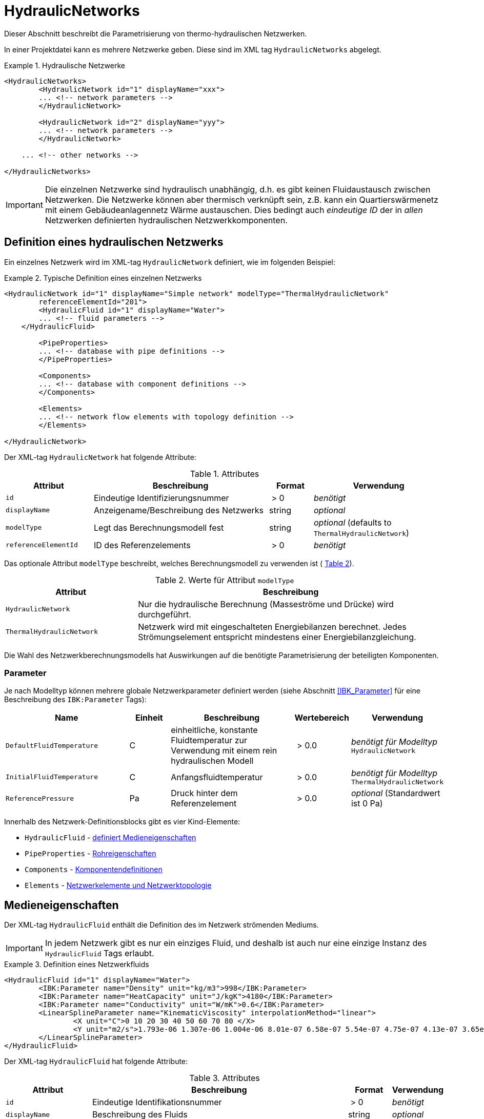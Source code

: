 :imagesdir: ./images

[[networks]]
# HydraulicNetworks

Dieser Abschnitt beschreibt die Parametrisierung von thermo-hydraulischen Netzwerken.

In einer Projektdatei kann es mehrere Netzwerke geben. Diese sind im XML tag `HydraulicNetworks` abgelegt.

.Hydraulische Netzwerke
====
[source,xml]
----
<HydraulicNetworks>
	<HydraulicNetwork id="1" displayName="xxx">
        ... <!-- network parameters -->
	</HydraulicNetwork>

	<HydraulicNetwork id="2" displayName="yyy">
        ... <!-- network parameters -->
	</HydraulicNetwork>

    ... <!-- other networks -->
	
</HydraulicNetworks>
----
====

[IMPORTANT]
====
Die einzelnen Netzwerke sind hydraulisch unabhängig, d.h. es gibt keinen Fluidaustausch zwischen Netzwerken. Die Netzwerke können aber thermisch verknüpft sein, z.B. kann ein Quartierswärmenetz mit einem Gebäudeanlagennetz Wärme austauschen. Dies bedingt auch _eindeutige ID_ der in _allen_ Netzwerken definierten hydraulischen Netzwerkkomponenten.
====



## Definition eines hydraulischen Netzwerks

Ein einzelnes Netzwerk wird im XML-tag `HydraulicNetwork` definiert, wie im folgenden Beispiel:

.Typische Definition eines einzelnen Netzwerks
====
[source,xml]
----
<HydraulicNetwork id="1" displayName="Simple network" modelType="ThermalHydraulicNetwork"
        referenceElementId="201">
	<HydraulicFluid id="1" displayName="Water">
        ... <!-- fluid parameters -->
    </HydraulicFluid>
    
	<PipeProperties>
        ... <!-- database with pipe definitions -->
	</PipeProperties>
	
	<Components>
        ... <!-- database with component definitions -->
	</Components>
	
	<Elements>
        ... <!-- network flow elements with topology definition -->
	</Elements>
	
</HydraulicNetwork>
----
====

Der XML-tag `HydraulicNetwork` hat folgende Attribute:

.Attributes
[options="header",cols="20%,40%,^ 10%,^ 30%",width="100%"]
|====================
| Attribut  | Beschreibung | Format | Verwendung
| `id` |  Eindeutige Identifizierungsnummer | {nbsp}>{nbsp}0{nbsp}  | _benötigt_
| `displayName`  |  Anzeigename/Beschreibung des Netzwerks | string | _optional_
| `modelType`  |  Legt das Berechnungsmodell fest | string | _optional_ 
 (defaults to `ThermalHydraulicNetwork`)
| `referenceElementId` | ID des Referenzelements | {nbsp}>{nbsp}0{nbsp}  | _benötigt_
|====================

:xrefstyle: short

Das optionale Attribut `modelType` beschreibt, welches Berechnungsmodell zu verwenden ist ( <<tab_network_modelType>>).

[[tab_network_modelType]]
.Werte für Attribut `modelType`
[options="header",cols="30%,70%",width="100%"]
|====================
| Attribut  | Beschreibung
| `HydraulicNetwork` |  Nur die hydraulische Berechnung (Masseströme und Drücke) wird durchgeführt.
| `ThermalHydraulicNetwork`  |  Netzwerk wird mit eingeschalteten Energiebilanzen berechnet. Jedes Strömungselement entspricht mindestens einer Energiebilanzgleichung.
|====================

Die Wahl des Netzwerkberechnungsmodells hat Auswirkungen auf die benötigte Parametrisierung der beteiligten Komponenten.

### Parameter

:xrefstyle: basic

Je nach Modelltyp können mehrere globale Netzwerkparameter definiert werden (siehe Abschnitt <<IBK_Parameter>> für eine Beschreibung des `IBK:Parameter` Tags):

[options="header",cols="30%,^ 10%, 30%,^ 10%,^ 20%",width="100%"]
|====================
|Name | Einheit | Beschreibung | Wertebereich | Verwendung
| `DefaultFluidTemperature` | C | einheitliche, konstante Fluidtemperatur zur Verwendung mit einem rein hydraulischen Modell | {nbsp}>{nbsp}0.0{nbsp} | _benötigt für Modelltyp_  `HydraulicNetwork`
| `InitialFluidTemperature` | C | Anfangsfluidtemperatur | {nbsp}>{nbsp}0.0{nbsp} | _benötigt für Modelltyp_ `ThermalHydraulicNetwork`
| `ReferencePressure` | Pa | Druck hinter dem Referenzelement | {nbsp}>{nbsp}0.0{nbsp} | _optional_ (Standardwert ist 0 Pa)
|====================


Innerhalb des Netzwerk-Definitionsblocks gibt es vier Kind-Elemente:

- `HydraulicFluid` - <<HydraulicFluid, definiert Medieneigenschaften>>
- `PipeProperties` - <<PipeProperties, Rohreigenschaften>>
- `Components` - <<HydraulicNetworkComponents, Komponentendefinitionen>> 
- `Elements` - <<HydraulicNetworkElements, Netzwerkelemente und Netzwerktopologie>>



[[HydraulicFluid]]
## Medieneigenschaften

Der XML-tag `HydraulicFluid` enthält die Definition des im Netzwerk strömenden Mediums. 

[IMPORTANT]
====
In jedem Netzwerk gibt es nur ein einziges Fluid, und deshalb ist auch nur eine einzige Instanz des `HydraulicFluid` Tags erlaubt.
====

.Definition eines Netzwerkfluids
====
[source,xml]
----
<HydraulicFluid id="1" displayName="Water">
	<IBK:Parameter name="Density" unit="kg/m3">998</IBK:Parameter>
	<IBK:Parameter name="HeatCapacity" unit="J/kgK">4180</IBK:Parameter>
	<IBK:Parameter name="Conductivity" unit="W/mK">0.6</IBK:Parameter>
	<LinearSplineParameter name="KinematicViscosity" interpolationMethod="linear">
		<X unit="C">0 10 20 30 40 50 60 70 80 </X>
		<Y unit="m2/s">1.793e-06 1.307e-06 1.004e-06 8.01e-07 6.58e-07 5.54e-07 4.75e-07 4.13e-07 3.65e-07 </Y>
	</LinearSplineParameter>
</HydraulicFluid>
----
====

Der XML-tag `HydraulicFluid` hat folgende Attribute:

.Attributes
[options="header",cols="20%,60%,^ 10%,^ 10%",width="100%"]
|====================
| Attribut  | Beschreibung | Format | Verwendung
| `id` |  Eindeutige Identifikationsnummer | {nbsp}>{nbsp}0{nbsp}  | _benötigt_
| `displayName`  |  Beschreibung des Fluids | string | _optional_
|====================

[NOTE]
====
Da es nur eine Fluid-Definition per Netzwerk geben darf, ist das _id_ Attribut eigentlich überflüssig. Es wird lediglich zur Aktualisierung der Programmdatenbank beim Import eines Projekts benötigt.
====

:xrefstyle: basic

Parameter des Netzwerkfluids (siehe Abschnitt <<IBK_Parameter>> für eine Beschreibung des `IBK:Parameter` Tags):

[options="header",cols="18%,^ 15%,38%,^ 20%,^ 10%",width="100%"]
|====================
|Name | Einheit | Beschreibung | Wertebereich | Verwendung
| `Density` | kg/m3 | Dichte bei Referenztemperatur | {nbsp}>{nbsp}0.0{nbsp} | _benötigt_
| `HeatCapacity` | J/kgK | Spezifische Wärmekapazität | {nbsp}>{nbsp}0.0{nbsp} | _benötigt_
| `Conductivity` | W/mK | Wärmeleitfähigkeit bei Referenztemperatur | {nbsp}>={nbsp}0.0{nbsp} | _benötigt_
|====================

[NOTE]
====
Die obigen Eigenschaften, insbesondere die Dichte, werden zur Vereinfachung als temperaturunabhängig konstant angenommen. Für die meisten Anwendungsfälle der thermo-hydraulischen Simulation im Gebäude-/Quartierskontext wird die thermische Ausdehnung des Fluids nicht benötigt. Und die Auslegung des Ausdehngefäßes erfolgt nicht mit der Simulation.
====

Desweiteren gibt es noch temperaturabhängige Parameter, welche in linear interpolierten Datentabellen abgelegt werden (siehe Abschnitt <<LinearSplineParameter>> für eine Beschreibung des  `LinearSplineParameter` Elements):

[options="header",cols="18%,^ 15%,38%,^ 20%,^ 10%",width="100%"]
|====================
|Name | Einheit | Beschreibung | Wertebereich | Verwendung
| `KinematicViscosity` | m2/s | Kinematische Viscosität | {nbsp}>{nbsp}0.0{nbsp} | _benötigt_
|====================

:xrefstyle: short



[[PipeProperties]]
## Rohreigenschaften

Die Rohreigenschaften legen die physikalische/geometrischen Eigenschaften eines Rohrtyps fest. Diese werden in XML-tags we `HydraulicNetworkPipeProperties` im Katalog `PipeProperties` mit eindeutigen IDs aufgelistet. 

.Definition von Rohreigenschaften
====
[source,xml]
----
<PipeProperties>
	<HydraulicNetworkPipeProperties id="1">
		<IBK:Parameter name="PipeRoughness" unit="m">0.007</IBK:Parameter>
		<IBK:Parameter name="PipeInnerDiameter" unit="mm">25.6</IBK:Parameter>
		<IBK:Parameter name="PipeOuterDiameter" unit="mm">32</IBK:Parameter>
		<IBK:Parameter name="UValuePipeWall" unit="W/mK">5</IBK:Parameter>
	</HydraulicNetworkPipeProperties>
	
	...
</PipeProperties>
----
====

Rohreigenschaften werden über das Attribut `pipePropertyId` eines Netzwerkelements (siehe <<HydraulicNetworkElements>>) referenziert.

.Attribute
[options="header",cols="20%,60%,^ 10%,^ 10%",width="100%"]
|====================
| Attribut  | Beschreibung | Format | Verwendung
| `id` |  Eindeutige Identifikationsnummer des Rohrdatensatzes | {nbsp}>{nbsp}0{nbsp}  | _benötigt_
|====================

:xrefstyle: basic

Parameter der Rohreigenschaftem (siehe Abschnitt <<IBK_Parameter>> für eine Beschreibung des `IBK:Parameter` Tags):

:xrefstyle: short

[options="header",cols="18%,^ 15%,38%,^ 20%,^ 10%",width="100%"]
|====================
|Name | Einheit | Beschreibung | Wertebereich | Verwendung
| `PipeRoughness` | mm | Rauhheit der inneren Rohroberfläche | {nbsp}>{nbsp}0.0{nbsp}  | _benötigt_
| `PipeInnerDiameter` | mm | Innendurchmesser des Rohres | {nbsp}>{nbsp}0.0{nbsp}  | _benötigt_
| `PipeOuterDiameter` | mm | Außendurchmesser des Rohres | {nbsp}>{nbsp}0.0{nbsp}  | _benötigt_
| `UValuePipeWall` | W/mK | Längenbezogener äquivalenter U-Wert der Rohrwand (einschließlich Dämmung, wenn vorhanen) | {nbsp}>{nbsp}0.0{nbsp}  | _benötigt (für Rohre mit Wärmeleitung nach Außen)_ 
|====================

Der Außendurchmesser muss größer als der Innendurchmesser sein.

Der längenbezogene äquivalente U-Wert der Rohrwand (einschließlich möglicher Dämmung) ist in der Berechnung so definiert, dass eine Multiplikation mit der Temperaturdifferenz zwischen Fluidtemperatur und Außentemperatur zum Wärmeström pro m Rohrlänge führt. D.h. bei der Berechnung dieses äquivalenten U-Werts müssen Zylinderkoordinaten berücksichtigt werden. Der tatsächlichen Wärmestrom von Fluid zu Umgebung wird noch durch Übergangskoeffizienten (siehe u.A. Abschnitt <<HydraulicElement_SimplePipe>>) beinflusst.



[[HydraulicNetworkComponents]]
## Komponentendefinitionen

Eine `HydraulicNetworkComponent` definiert die Basiseigenschaften eines Strömungselements. Diese werden in dem Katalog `Components` mit eindeutigen IDs aufgelistet.

.Definition einer Komponente
====
[source,xml]
----
<Components>
    <HydraulicNetworkComponent id="1" modelType="ConstantPressurePump">
    	<IBK:Parameter name="PressureHead" unit="Pa">1000</IBK:Parameter>
    	<IBK:Parameter name="Volume" unit="m3">0.01</IBK:Parameter>
    </HydraulicNetworkComponent>
    
    ...
</Components>
----
====

.Attribute
[options="header",cols="20%,60%,^ 10%,^ 10%",width="100%"]
|====================
| Attribut  | Beschreibung | Format | Verwendung
| `id` |  Eindeutige Identifikationsnummer der Komponente | {nbsp}>{nbsp}0{nbsp}  | _benötigt_
| `modelType` |  Modelltyp  | string | _benötigt_
|====================

Die Parameter und Attribute sind dann abhängig vom `modelType` der Komponente und dem `modelType` des Netzwerks.

Im thermischen Modell kann für jeden Modelltyp noch ein (optionales) Wärmeaustauschmodell definiert werden (siehe <<HeatExchangeType>>).



[[HydraulicElement_SimplePipe]]
### Modelltyp: SimplePipe

`SimplePipe` ist ein einfaches Rohrmodell, bei dem das gesamte Rohr als ein zusammenhängendes Fluidvolumen mit entsprechend gemittelten Eigenschaften beschrieben wird.

Für das Model `SimplePipe` werden keine weiteren Parameter benötigt.



[[HydraulicElement_DynamicPipe]]
### Modelltyp: DynamicPipe

Die `DynamicPipe` ist ein detailliertes Rohrmodell, bei dem das Rohr entlang der Rohrlänge räumlich diskretisiert wird. 

Es werden die folgenden Parameter benötigt

[options="header",cols="22%,^ 10%,38%,^ 12%, ^ 18%",width="100%"]
|====================
|Name | Einheit | Beschreibung | Wertebereich | Verwendung
| `PipeMaxDiscretizationWidth` | m | Länge der diskretisierten Elemente | >0 |_benötigt_
|====================



### Modelltyp: ConstantPressurePump

Für das Model `ConstantPressurePump` werden diese Parameter benötigt:

[options="header",cols="22%,^ 10%,38%,^ 12%, ^ 18%",width="100%"]
|====================
|Name | Einheit | Beschreibung | Wertebereich | Verwendung
| `PressureHead` | Pa | Konstante Druckhöhe, welche die Pumpe erzeugt | beliebig | 
| `PumpEfficiency` | - | Gesamtwirkungsgrad der Pumpe | 0...1,{nbsp}>{nbsp}0.0 | _benötigt für Modelltyp_ `ThermalHydraulicNetwork`
| `Volume` | m3 | Fluid volume inside the pump | {nbsp}>{nbsp}0.0{nbsp} | _benötigt für Modelltyp_ `ThermalHydraulicNetwork`
|====================

Die Pumpeneffizienz ist als der mechanische Gesamtwirkungsgrad der Pumpe definiert. D.h. die durch Volumenstrom und Druckhöhe gegebene mechanische Arbeit entspricht diesem Anteil der Gesamtarbeit. Die Differenz der Leistungen wird als Wärmequelle dem Fluid aufgeprägt.



### ModellTyp: HeatExchanger

Das Model `HeatExchanger` ist ein einfacher Wärmeübertrager, welcher mit dem Fluid einen vorgegebenen Wärmestrom austauscht. Es werden diese Parameter benötigt:

[options="header",cols="22%,^ 10%,38%,^ 12%, ^ 18%",width="100%"]
|====================
|Name | Einheit | Beschreibung | Wertebereich | Verwendung
| `HydraulicDiameter` | mm | Äquivalenter hydraulischer Durchmesser (wird für die Berechnung des Strömungsquerschnitts und der Strömungsgeschwindigkeit benötigt) | {nbsp}>{nbsp}0.0{nbsp} | _benötigt_
| `PressureLossCoefficient` | --- | Effektiver Druckverlustbeiwert | {nbsp}>{nbsp}0.0{nbsp} | _benötigt_
| `Volume` | m3 | Fluidvolumen im Wärmetauscher | {nbsp}>{nbsp}0.0{nbsp} | _benötigt für Modelltyp_ `ThermalHydraulicNetwork`
|====================



[[HydraulicNetworkElements]]
## Strömungselemente

Das eigentliche Netzwerk wird durch die Definition konkreter Strömungselemente aufgebaut. Diese sind untereinander durch Einlass- und Auslassknoten verknüpft. 

Die tatsächlichen Strömungselemente des Netzwerks werden innerhalb des XML-tags `Elements` mit dem XML-tag `HydraulicNetworkElement` definiert. 

.Definition der verknüpften Strömungselemente (Knotennummerierung erfolgt implizit)
====
[[xml_example_flow_element]]
[source,xml]
----
<Elements>
	<HydraulicNetworkElement id="1" inletNodeId="5" outletNodeId="6" componentId="1" pipePropertiesId="1">
		<IBK:Parameter name="Length" unit="m">100</IBK:Parameter>
	</HydraulicNetworkElement>
	<HydraulicNetworkElement id="2" inletNodeId="6" outletNodeId="7" componentId="2">
	</HydraulicNetworkElement>
	...
</Elements>
----
====

`HydraulicNetworkElement`-Tags haben die folgenden Attribute:

.Attribute
[options="header",cols="20%,60%,^ 10%,^ 10%",width="100%"]
|====================
| Attribut  | Beschreibung | Format | Verwendung
| `id` |  Eindeutige Identifikationsnummer des Strömungselements | {nbsp}>{nbsp}0{nbsp}  | _benötigt_
| `displayName`  |  Anzeigename/Beschreibung (verwendet für Ausgaben) | string | optional
| `inletNodeId` |  ID des Einlassknotens  | {nbsp}>{nbsp}0{nbsp}  | _benötigt_
| `outletNodeId` |  ID des Einlassknotens  | {nbsp}>{nbsp}0{nbsp}  | _benötigt_
| `componentId` |  ID des referenzierten  `HydraulicNetworkComponent`  | {nbsp}>{nbsp}0{nbsp}  | _benötigt_
| `pipePropertiesId` |  ID des referenzierten `HydraulicNetworkPipeProperties` | {nbsp}>{nbsp}0{nbsp}  | optional (_benötigt für Rohre_)
|====================

[IMPORTANT]
====
Die ID eines `HydraulicNetworkElement` muss global eindeutig sein, d.h. Strömungselemente müssen netzwerkübergreifend mit einer eindeutigen ID bezeichnet werden. Komponenten-IDs/Rohreigenschaften-IDs müssen nur innerhalb eines Netzwerkes eindeutig sein.
====

[[fig_network_example1]]
.Einfaches Strömungsnetzwerk mit 3 Knoten und 3 Elementen
image::network_example.png[pdfwidth=8cm]

Die Strömungselemente sind miteinander durch Knoten verknüpft. In jedem Strömungselement fließt das Fluid (geplant) von dem Knoten mit der `inletNodeId` zu dem Knoten mit der `outletNodeId`. Während der Berechnung ist es jedoch möglich, dass sich der Massestrom umkehrt. Dies ändert aber nichts an der Topologiedefinition des Netzwerkes. Man könnte `inletNodeId` auch mit "Knoten 1 des Elements" und `outletNodeId` mit "Knoten 2 des Elements" bezeichnen.

<<fig_network_example1>> zeigt ein einfaches Netzwerk bestehend aus 3 Elementen.  Ein solches Netzwerk würde wie folgt definiert werden (<<ex_network_example1>>).

[[ex_network_example1]]
.XML-Definition eines einfachen Strömungsnetzwerks mit 3 Knoten und 3 Elementen
====
[source,xml]
----
<Elements>
    <!-- Pump -->
	<HydraulicNetworkElement id="1" inletNodeId="1" outletNodeId="2" componentId="1"/>
	<!-- Pipe id=2-->
	<HydraulicNetworkElement id="2" inletNodeId="2" outletNodeId="3" componentId="2" pipePropertiesId="1">
		<IBK:Parameter name="Length" unit="m">10</IBK:Parameter>
	</HydraulicNetworkElement>
	<!-- Pipe id=3-->
    <HydraulicNetworkElement id="3" inletNodeId="3" outletNodeId="1" componentId="2" pipePropertiesId="1">
		<IBK:Parameter name="Length" unit="m">6</IBK:Parameter>
	</HydraulicNetworkElement>
</Elements>
----
====


[NOTE]
====
Verschiedene Strömungselemente sind durch die Knoten IDs `inletNodeId` und `outletNodeId` verknüpft. Die Knoten-IDs referenzieren keine Strömungselemente, sondern "virtuelle" Knoten.
====

Jedes Strömungselement referenziert jeweils eine Komponente mit der `componentId`. 



### Rohr-Elemente

Ist eine Komponente ein Rohr (z.B. `DynamicPipe`), **müssen** entsprechende Rohrparameter mit der `pipePropertiesId` referenziert werden. 

Weiterhin **muss** für ein Rohrelement der Parameter `Length` definiert werden (siehe auch <<ex_pipe_element>>):

[options="header",cols="18%,^ 15%,38%,^ 20%, ^ 10%",width="100%"]
|====================
|Name | Einheit | Beschreibung | Wertebereich | Verwendung
| `Length` | m | Rohrlänge | {nbsp}>{nbsp}0.0{nbsp} | _benötigt_
|====================

[[ex_pipe_element]]
.Definition eines Rohrelements
====
[source,xml]
----
<HydraulicNetworkElement id="2" inletNodeId="0" outletNodeId="1" componentId="3" pipePropertiesId="1">
	<IBK:Parameter name="Length" unit="m">100</IBK:Parameter>
</HydraulicNetworkElement>
----
====

Weitere Parameter hängen von 



[[HeatExchangeType]]
## Definition der Wärmeaustauschmodells (HeatExchangeType)

Für thermische Netzwerken kann für jedes Strömungselement (<<HydraulicNetworkElements>>) ein Wärmeaustausch definiert werden. Dafür muss innerhalb der Definition des Strömungselements ein XML-Element `HeatExchangeType` definiert werden. 

[[ex_heat_exchange_type]]
.Definition von Strömungselementen mit `HeatExchangeType`
====
[source,xml]
----
<HydraulicNetworkElement id="1" inletNodeId="1" outletNodeId="2" componentId="2" displayName="heat exchanger">
	<HydraulicNetworkHeatExchange modelType="HeatLossSpline">
		<LinearSplineParameter name="HeatLoss" interpolationMethod="linear">
			<TSVFile>${Project Directory}/climate/HeatFlux.csv?2</TSVFile>
		</LinearSplineParameter>
	</HydraulicNetworkHeatExchange>
</HydraulicNetworkElement>
<HydraulicNetworkElement id="2" inletNodeId="2" outletNodeId="3" componentId="3" pipePropertiesId="1" displayName="pipe">
	<IBK:Parameter name="Length" unit="m">100</IBK:Parameter>
	<HydraulicNetworkHeatExchange modelType="TemperatureConstant">
		<IBK:Parameter name="ExternalHeatTransferCoefficient" unit="W/m2K">5</IBK:Parameter>
		<IBK:Parameter name="Temperature" unit="C">0</IBK:Parameter>
	</HydraulicNetworkHeatExchange>
</HydraulicNetworkElement>
----
====


Der `HeatExchangeType` kann folgende Werte haben:


[options="header",cols="25%,^ 50%, ^ 25%",width="100%"]
|====================
|HeatExchangeType| Beschreibung| Verwendbar für Modelltyp
| `TemperatureConstant` | Konstante Umgebungstemperatur ist als Parameter im `HydraulicNetworkElement` gegeben. Es muss Zusätzlich der Parameter `ExternalHeatTransferCoefficient` gegeben sein. | `SimplePipe`, `DynamicPipe` 
| `TemperatureSpline` | Umgebungstemperatur ist als Zeitreihe in einer LinearSplineParameter (<<LinearSplineParameter>>) gegeben. Es muss Zusätzlich der Parameter `ExternalHeatTransferCoefficient` gegeben sein. | `SimplePipe`, `DynamicPipe`
| `HeatLossConstant` | Konstanter Wärmestrom (positiv aus dem Element) ist als Parameter gegeben | `SimplePipe`, `DynamicPipe`, `HeatExchanger`
| `HeatFluxSpline` | Wärmestrom (positiv aus dem Element) ist als Zeitreihe in einer LinearSplineParameter (<<LinearSplineParameter>>) gegeben | `SimplePipe`, `DynamicPipe`, `HeatExchanger`
| `HeatExchangeWithZoneTemperature` | Temperatur wird aus Zone definiert | `SimplePipe`, `DynamicPipe`
| `TemperatureFMUInterface` | Temperatur wird von FMU gegeben |
|====================

[IMPORTANT]
====
Wenn des XML-Element `HeatExchangeType` fehlt, wird die entsprechende Komponente als adiabat behandelt und verlangt entsprechend auch keine weiteren Parameter.
====





## Ausgaben

Die Ergebnisgrößen eines thermo-hydraulischen Netzwerkmodells werden wie folgt definiert. Als Referenzierungstyp dient entweder `Network` für Ausgaben des Netzwerks insgesamt, oder `NetworkElement` für die Adressierung individueller Strömungselemente (siehe <<ex_objectList_networks>>).

[[ex_objectList_networks]]
.Objektlist für die Referenzierung eines Netzwerks mit der ID 1 und ausgewählter Elemente des Netzwerks
====
[source,xml]
----
<ObjectLists>
	<ObjectList name="the Network">
		<FilterID>1</FilterID> <!-- ID of network -->
		<ReferenceType>Network</ReferenceType>
	</ObjectList>
	<ObjectList name="Pipes">
		<FilterID>1,3</FilterID> <!-- IDs of flow elements -->
		<ReferenceType>NetworkElement</ReferenceType>
	</ObjectList>
</ObjectLists>
----
====





### Verfügbare Ausgaben

Das Netzwerk-Objekt liefert eine Vielzahl von Ergebnisgrößen für die einzelnen Strömungselemente.

Die Anforderungen an die Netzwerkausgaben richten sich allerdings nach der späteren Visualisierungsebene. Grundlegend ist davon auszugehen, dass im Postprozessing eine weitere Sicht erforderlich sein wird, welche neben dem Gebäude eine Auswertung der hydraulischen Netzwerke erlaubt. Um die Übersichtlichkeit zu wahren, wird diese Sicht von derjenigen des Gebäudes getrennt sein. 

Die Netzwerkausgaben werden daher räumlich getrennt in eigenen Dateien mit dem Namensschema:

- `network_<gridname>.tsv` (für Ausgaben mit Referenztyp `Network`)
- `network_elements_<gridname>.tsv` (für Ausgaben mit Referenztyp `NetworkElement`)

angelegt. Wie bei regulären Ausgaben (siehe <<output_filenames>>) wird der Suffix `_<gridname>` weggelassen, wenn es nur eine Ausgabedatei mit einem Ausgaberaster gibt.

Für Analyse der Netzwerke und Übergabesysteme sind sowohl die Masseströme und Temperaturen im Innere eines Verbindungselementes, aber auch an den Verbindungsstellen zwischen zwei Elementen von Interesse. Letzerer Fall ist beispielsweise typisch für gekoppelte Erzeuger- und Verbraucherkreisläufe, wobei eine Kontrolle der Zulauf- und Rücklauftemperatur möglich sein muss. 

Da die Netzwerkvisualisierungsebene keine Knoten kennt, müssen Knotentemperaturen am Ein- und Auslass des Verbindungselementes abgegriffen werden. Ein- und Auslässe sind unabhängig von der Strömungsrichtung entsprechend der Netzwerktopologie definiert. 

[NOTE]
====
Es wird bei der Topologiedefinition eines Netzwerks mittels der `HydraulicNetworkElement` tags von einer nominalen Strömungsrichtung ausgegangen. Deshalb werden Einlass- und Auslassknoten mittels der IDs `inletNodeId` und `outletNodeId` referenziert. 

Je nach Bedingungen im Netzwerk ist es jedoch auch möglich, dass sich die Strömungsrichtung umkehrt, und das Medium nun auf der Einströmseite eines Rohres ausströmt. Dies wirkt sich zwar im Vorzeichen des Massestroms aus, jedoch nicht in der Bezeichung der _geometrischen_ Ein- und Auslässe eines Strömungselements.
====

[TIP]
====
Mächte man alle Knotendrücke oder Knotentemperaturen erhalten, so kann man einfach von allen Strömungselementen die Drück am Auslass erfragen. Darüber erhält man dann alle Drücke an den jeweiligen Knoten.
====


#### Ausgaben der hydraulischen Netzwerkberechnung

Für jedes Strömungselement kann ein Massestrom ausgegen werden, wobei die Strömungsrichtung immer von _inletNode_ zu _outletNode_ positiv definiert ist. Der Massestrom kann über die Größe `FluidMassFlux` (in kg/s) abgefragt werden (Referenztyp `NetworkElement`).

Ebenso sind für jedes Strömungselement die Drücke am Ein- und Auslass abrufbar: 

- `InletNodePressure` in Pa
- `OutletNodePressure` in Pa


#### Ausgaben der thermo-hydraulischen Berechnung

Jedes Strömungselement hat eine (mittlere) Temperatur, welche über die Ausgabegröße `FluidTemperature` abgefragt werden kann (Referenztyp `NetworkElement`).

[NOTE]
====
Die mittlere Temperatur einen Strömungselements kann zur Visualisierung/Farbgebung des Elements verwendet werden.
====

[CAUTION]
====
Je nach physikalischer Modellierung eines Strömungselements muss die Mitteltemperatur einen Strömungselements nicht mit der Auslasstemperatur übereinstimmen (siehe Modelldokumentation). Beispiele dafür sind Speicher oder lange verlustbehaftete Rohre.
====

Die Temperaturen am Ein- bzw. Auslass sind (wie die Drücke) an den physischen Positionen _inletNode_ und _outletNode_ definiert und können ausgegeben werden. Es sind folgende Ausgabevariablen für den Referenztyp `NetworkElement` definiert:

- `InletNodeTemperature` in C
- `OutletNodeTemperature` in C
- `FlowElementHeatLoss` in W - Wärmestrom abgegeben vom Strömungselement (Energie wird dem Fluid in diesem Element entzogen). Positive Werte bedeuten Abkühlen des Mediums (Wärmeverlust).


TODO : Anne Milestone 3

- `ZoneHeatFluxes` : Milestone 3
- 


#### Ausgaben des Netzwerks

Zur Vereinfachung gibt es Variablen, welche für ein gesamtes Netzwerk abgerufen werden können (Referenztyp `Network`). Diese enthalten jeweils Ausgaben für alle Strömungselemente.

- `FluidMassFluxes` - Masseströme durch alle Strömungselemente des Netzwerks
- `FluidTemperatures` - Mittlere Temperaturen alle Strömungselemente des Netzwerks

Die Variablen sind vektor-wertige Größen und es muss der __Index__ des jeweils angeforderten Vektorelements verwendet werden. Die Indizierung entspricht der Reihenfolge der  `HydraulicNetworkElement` Tags. <<ex_network_outputs>> zeigt die Definition einer indexbasierten Ausgabe für Masseströme des Netzwerks.

[[ex_network_outputs]]
.Beispiel für Ausgabedefinitionen mit Network als Referenztyp
====
[source,xml]
----
<!-- Outputs go to file 'network.tsv' -->
<OutputDefinition>
	<!-- We choose the flow through the second element (pipe 101) as reference flux
		 for the entire network -->
	<Quantity>FluidMassFluxes[1]</Quantity>
	<ObjectListName>Entire network</ObjectListName>
	<GridName>hourly</GridName>
</OutputDefinition>
----
====


[TIP]
====
Die Auswahl einzelner Elemente via ID kann über Objektlisten recht flexibel erfolgen.
====


### Variablennamen in Ausgabedateien

Variablen für Ausgaben vom Referenztyp `NetworkElement` werden in den Ausgabedateien wie folgt angegeben: `NetworkElement(id=1).FluidMassFlux` wobei hier `id=1` die ID des ausgewählten Netzwerkelements.






:xrefstyle: basic


